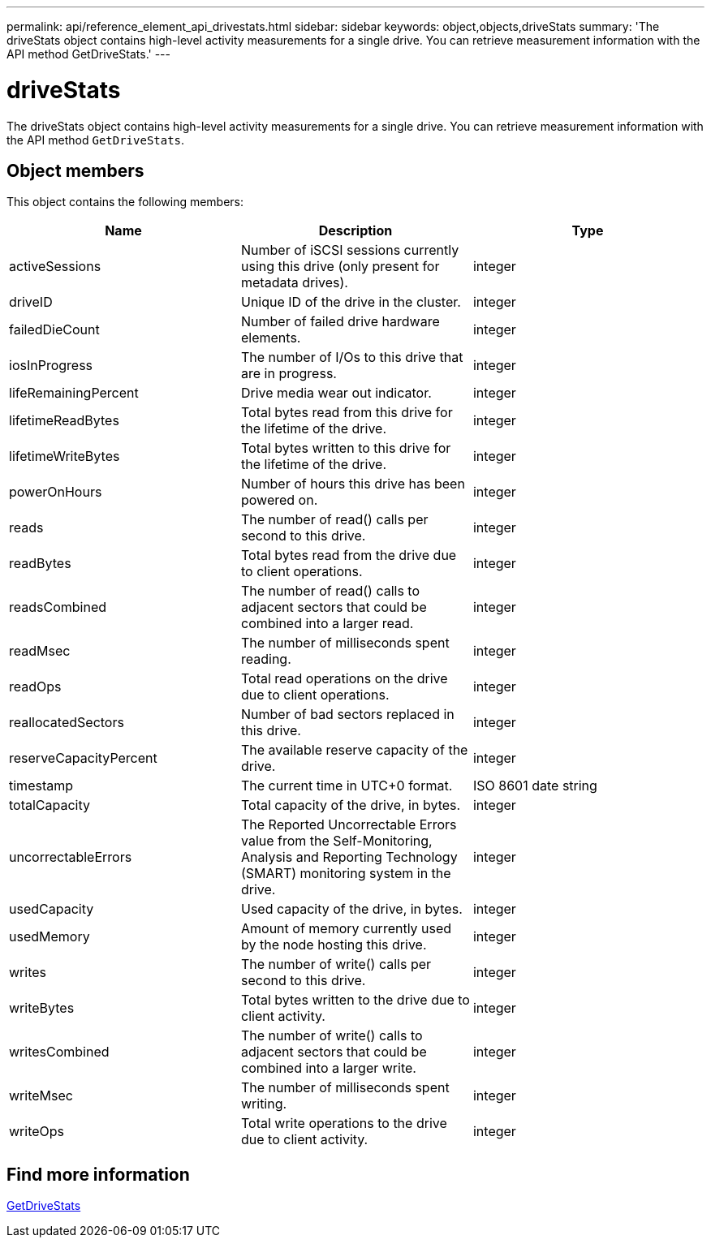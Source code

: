 ---
permalink: api/reference_element_api_drivestats.html
sidebar: sidebar
keywords: object,objects,driveStats
summary: 'The driveStats object contains high-level activity measurements for a single drive. You can retrieve measurement information with the API method GetDriveStats.'
---

= driveStats
:icons: font
:imagesdir: ../media/

[.lead]
The driveStats object contains high-level activity measurements for a single drive. You can retrieve measurement information with the API method `GetDriveStats`.

== Object members

This object contains the following members:


[options="header"]
|===
|Name |Description |Type
a|
activeSessions
a|
Number of iSCSI sessions currently using this drive (only present for metadata drives).
a|
integer
a|
driveID
a|
Unique ID of the drive in the cluster.
a|
integer
a|
failedDieCount
a|
Number of failed drive hardware elements.
a|
integer
a|
iosInProgress
a|
The number of I/Os to this drive that are in progress.
a|
integer
a|
lifeRemainingPercent
a|
Drive media wear out indicator.
a|
integer
a|
lifetimeReadBytes
a|
Total bytes read from this drive for the lifetime of the drive.
a|
integer
a|
lifetimeWriteBytes
a|
Total bytes written to this drive for the lifetime of the drive.
a|
integer
a|
powerOnHours
a|
Number of hours this drive has been powered on.
a|
integer
a|
reads
a|
The number of read() calls per second to this drive.
a|
integer
a|
readBytes
a|
Total bytes read from the drive due to client operations.
a|
integer
a|
readsCombined
a|
The number of read() calls to adjacent sectors that could be combined into a larger read.
a|
integer
a|
readMsec
a|
The number of milliseconds spent reading.
a|
integer
a|
readOps
a|
Total read operations on the drive due to client operations.
a|
integer
a|
reallocatedSectors
a|
Number of bad sectors replaced in this drive.
a|
integer
a|
reserveCapacityPercent
a|
The available reserve capacity of the drive.
a|
integer
a|
timestamp
a|
The current time in UTC+0 format.
a|
ISO 8601 date string
a|
totalCapacity
a|
Total capacity of the drive, in bytes.
a|
integer
a|
uncorrectableErrors
a|
The Reported Uncorrectable Errors value from the Self-Monitoring, Analysis and Reporting Technology (SMART) monitoring system in the drive.
a|
integer
a|
usedCapacity
a|
Used capacity of the drive, in bytes.
a|
integer
a|
usedMemory
a|
Amount of memory currently used by the node hosting this drive.
a|
integer
a|
writes
a|
The number of write() calls per second to this drive.
a|
integer
a|
writeBytes
a|
Total bytes written to the drive due to client activity.
a|
integer
a|
writesCombined
a|
The number of write() calls to adjacent sectors that could be combined into a larger write.
a|
integer
a|
writeMsec
a|
The number of milliseconds spent writing.
a|
integer
a|
writeOps
a|
Total write operations to the drive due to client activity.
a|
integer
|===


== Find more information

xref:reference_element_api_getdrivestats.adoc[GetDriveStats]

// 2025 FEB 27, DOC-4778